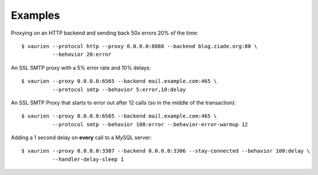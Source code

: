 .. _examples:


Examples
========


Proxying on an HTTP backend and sending back 50x errors 20% of the time::

    $ vaurien --protocol http --proxy 0.0.0.0:8888 --backend blog.ziade.org:80 \
              --behavior 20:error


An SSL SMTP proxy with a 5% error rate and 10% delays::

    $ vaurien --proxy 0.0.0.0:6565 --backend mail.example.com:465 \
              --protocol smtp --behavior 5:error,10:delay

An SSL SMTP Proxy that starts to error out after 12 calls (so in the middle of
the transaction)::

    $ vaurien --proxy 0.0.0.0:6565 --backend mail.example.com:465 \
              --protocol smtp --behavior 100:error --behavior-error-warmup 12


Adding a 1 second delay on **every** call to a MySQL server::

    $ vaurien --proxy 0.0.0.0:3307 --backend 0.0.0.0:3306 --stay-connected --behavior 100:delay \
              --handler-delay-sleep 1


